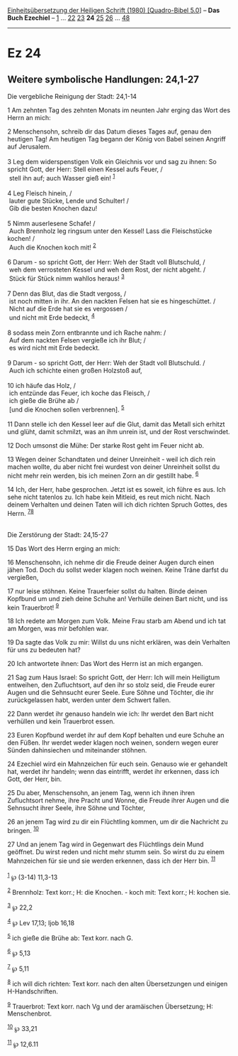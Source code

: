 :PROPERTIES:
:ID:       6b1095e9-55e5-49eb-99d9-74812d3e5b7e
:END:
<<navbar>>
[[../index.html][Einheitsübersetzung der Heiligen Schrift (1980)
[Quadro-Bibel 5.0]]] -- *Das Buch Ezechiel* -- [[file:Ez_1.html][1]] ...
[[file:Ez_22.html][22]] [[file:Ez_23.html][23]] *24*
[[file:Ez_25.html][25]] [[file:Ez_26.html][26]] ...
[[file:Ez_48.html][48]]

--------------

* Ez 24
  :PROPERTIES:
  :CUSTOM_ID: ez-24
  :END:

<<verses>>

<<v1>>
** Weitere symbolische Handlungen: 24,1-27
   :PROPERTIES:
   :CUSTOM_ID: weitere-symbolische-handlungen-241-27
   :END:
**** Die vergebliche Reinigung der Stadt: 24,1-14
     :PROPERTIES:
     :CUSTOM_ID: die-vergebliche-reinigung-der-stadt-241-14
     :END:
1 Am zehnten Tag des zehnten Monats im neunten Jahr erging das Wort des
Herrn an mich:

<<v2>>
2 Menschensohn, schreib dir das Datum dieses Tages auf, genau den
heutigen Tag! Am heutigen Tag begann der König von Babel seinen Angriff
auf Jerusalem.\\
\\

<<v3>>
3 Leg dem widerspenstigen Volk ein Gleichnis vor und sag zu ihnen: So
spricht Gott, der Herr: Stell einen Kessel aufs Feuer, /\\
 stell ihn auf; auch Wasser gieß ein! ^{[[#fn1][1]]}\\
\\

<<v4>>
4 Leg Fleisch hinein, /\\
 lauter gute Stücke, Lende und Schulter! /\\
 Gib die besten Knochen dazu!\\
\\

<<v5>>
5 Nimm auserlesene Schafe! /\\
 Auch Brennholz leg ringsum unter den Kessel! Lass die Fleischstücke
kochen! /\\
 Auch die Knochen koch mit! ^{[[#fn2][2]]}\\
\\

<<v6>>
6 Darum - so spricht Gott, der Herr: Weh der Stadt voll Blutschuld, /\\
 weh dem verrosteten Kessel und weh dem Rost, der nicht abgeht. /\\
 Stück für Stück nimm wahllos heraus! ^{[[#fn3][3]]}\\
\\

<<v7>>
7 Denn das Blut, das die Stadt vergoss, /\\
 ist noch mitten in ihr. An den nackten Felsen hat sie es hingeschüttet.
/\\
 Nicht auf die Erde hat sie es vergossen /\\
 und nicht mit Erde bedeckt, ^{[[#fn4][4]]}\\
\\

<<v8>>
8 sodass mein Zorn entbrannte und ich Rache nahm: /\\
 Auf dem nackten Felsen vergieße ich ihr Blut; /\\
 es wird nicht mit Erde bedeckt.\\
\\

<<v9>>
9 Darum - so spricht Gott, der Herr: Weh der Stadt voll Blutschuld. /\\
 Auch ich schichte einen großen Holzstoß auf,\\
\\

<<v10>>
10 ich häufe das Holz, /\\
 ich entzünde das Feuer, ich koche das Fleisch, /\\
 ich gieße die Brühe ab /\\
 [und die Knochen sollen verbrennen]. ^{[[#fn5][5]]}\\
\\

<<v11>>
11 Dann stelle ich den Kessel leer auf die Glut, damit das Metall sich
erhitzt und glüht, damit schmilzt, was an ihm unrein ist, und der Rost
verschwindet.

<<v12>>
12 Doch umsonst die Mühe: Der starke Rost geht im Feuer nicht ab.

<<v13>>
13 Wegen deiner Schandtaten und deiner Unreinheit - weil ich dich rein
machen wollte, du aber nicht frei wurdest von deiner Unreinheit sollst
du nicht mehr rein werden, bis ich meinen Zorn an dir gestillt habe.
^{[[#fn6][6]]}

<<v14>>
14 Ich, der Herr, habe gesprochen. Jetzt ist es soweit, ich führe es
aus. Ich sehe nicht tatenlos zu. Ich habe kein Mitleid, es reut mich
nicht. Nach deinem Verhalten und deinen Taten will ich dich richten
Spruch Gottes, des Herrn. ^{[[#fn7][7]][[#fn8][8]]}\\
\\

<<v15>>
**** Die Zerstörung der Stadt: 24,15-27
     :PROPERTIES:
     :CUSTOM_ID: die-zerstörung-der-stadt-2415-27
     :END:
15 Das Wort des Herrn erging an mich:

<<v16>>
16 Menschensohn, ich nehme dir die Freude deiner Augen durch einen jähen
Tod. Doch du sollst weder klagen noch weinen. Keine Träne darfst du
vergießen,

<<v17>>
17 nur leise stöhnen. Keine Trauerfeier sollst du halten. Binde deinen
Kopfbund um und zieh deine Schuhe an! Verhülle deinen Bart nicht, und
iss kein Trauerbrot! ^{[[#fn9][9]]}

<<v18>>
18 Ich redete am Morgen zum Volk. Meine Frau starb am Abend und ich tat
am Morgen, was mir befohlen war.

<<v19>>
19 Da sagte das Volk zu mir: Willst du uns nicht erklären, was dein
Verhalten für uns zu bedeuten hat?

<<v20>>
20 Ich antwortete ihnen: Das Wort des Herrn ist an mich ergangen.

<<v21>>
21 Sag zum Haus Israel: So spricht Gott, der Herr: Ich will mein
Heiligtum entweihen, den Zufluchtsort, auf den ihr so stolz seid, die
Freude eurer Augen und die Sehnsucht eurer Seele. Eure Söhne und
Töchter, die ihr zurückgelassen habt, werden unter dem Schwert fallen.

<<v22>>
22 Dann werdet ihr genauso handeln wie ich: Ihr werdet den Bart nicht
verhüllen und kein Trauerbrot essen.

<<v23>>
23 Euren Kopfbund werdet ihr auf dem Kopf behalten und eure Schuhe an
den Füßen. Ihr werdet weder klagen noch weinen, sondern wegen eurer
Sünden dahinsiechen und miteinander stöhnen.

<<v24>>
24 Ezechiel wird ein Mahnzeichen für euch sein. Genauso wie er gehandelt
hat, werdet ihr handeln; wenn das eintrifft, werdet ihr erkennen, dass
ich Gott, der Herr, bin.

<<v25>>
25 Du aber, Menschensohn, an jenem Tag, wenn ich ihnen ihren
Zufluchtsort nehme, ihre Pracht und Wonne, die Freude ihrer Augen und
die Sehnsucht ihrer Seele, ihre Söhne und Töchter,

<<v26>>
26 an jenem Tag wird zu dir ein Flüchtling kommen, um dir die Nachricht
zu bringen. ^{[[#fn10][10]]}

<<v27>>
27 Und an jenem Tag wird in Gegenwart des Flüchtlings dein Mund
geöffnet. Du wirst reden und nicht mehr stumm sein. So wirst du zu einem
Mahnzeichen für sie und sie werden erkennen, dass ich der Herr bin.
^{[[#fn11][11]]}\\
\\

^{[[#fnm1][1]]} ℘ (3-14) 11,3-13

^{[[#fnm2][2]]} Brennholz: Text korr.; H: die Knochen. - koch mit: Text
korr.; H: kochen sie.

^{[[#fnm3][3]]} ℘ 22,2

^{[[#fnm4][4]]} ℘ Lev 17,13; Ijob 16,18

^{[[#fnm5][5]]} ich gieße die Brühe ab: Text korr. nach G.

^{[[#fnm6][6]]} ℘ 5,13

^{[[#fnm7][7]]} ℘ 5,11

^{[[#fnm8][8]]} ich will dich richten: Text korr. nach den alten
Übersetzungen und einigen H-Handschriften.

^{[[#fnm9][9]]} Trauerbrot: Text korr. nach Vg und der aramäischen
Übersetzung; H: Menschenbrot.

^{[[#fnm10][10]]} ℘ 33,21

^{[[#fnm11][11]]} ℘ 12,6.11
